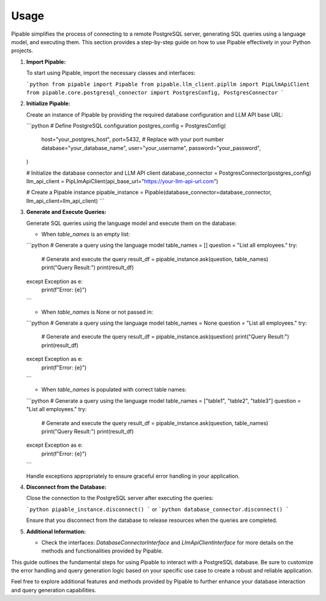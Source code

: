 Usage
=====

Pipable simplifies the process of connecting to a remote PostgreSQL server, generating SQL queries using a language model, and executing them. This section provides a step-by-step guide on how to use Pipable effectively in your Python projects.

1. **Import Pipable:**

   To start using Pipable, import the necessary classes and interfaces:

   ```python
   from pipable import Pipable
   from pipable.llm_client.pipllm import PipLlmApiClient
   from pipable.core.postgresql_connector import PostgresConfig, PostgresConnector
   ```

2. **Initialize Pipable:**

   Create an instance of Pipable by providing the required database configuration and LLM API base URL:

   ```python
   # Define PostgreSQL configuration
   postgres_config = PostgresConfig(
       host="your_postgres_host",
       port=5432,  # Replace with your port number
       database="your_database_name",
       user="your_username",
       password="your_password",
   )

   # Initialize the database connector and LLM API client
   database_connector = PostgresConnector(postgres_config)
   llm_api_client = PipLlmApiClient(api_base_url="https://your-llm-api-url.com")

   # Create a Pipable instance
   pipable_instance = Pipable(database_connector=database_connector, llm_api_client=llm_api_client)
   ```

3. **Generate and Execute Queries:**

   Generate SQL queries using the language model and execute them on the database:

   - When `table_names` is an empty list:

   ```python
   # Generate a query using the language model
   table_names = []
   question = "List all employees."
   try:
       # Generate and execute the query
       result_df = pipable_instance.ask(question, table_names)
       print("Query Result:")
       print(result_df)
   except Exception as e:
       print(f"Error: {e}")
   ```

   - When `table_names` is None or not passed in:

   ```python
   # Generate a query using the language model
   table_names = None
   question = "List all employees."
   try:
       # Generate and execute the query
       result_df = pipable_instance.ask(question)
       print("Query Result:")
       print(result_df)
   except Exception as e:
       print(f"Error: {e}")
   ```

   - When `table_names` is populated with correct table names:

   ```python
   # Generate a query using the language model
   table_names = ["table1", "table2", "table3"]
   question = "List all employees."
   try:
       # Generate and execute the query
       result_df = pipable_instance.ask(question, table_names)
       print("Query Result:")
       print(result_df)
   except Exception as e:
       print(f"Error: {e}")
   ```

   Handle exceptions appropriately to ensure graceful error handling in your application.

4. **Disconnect from the Database:**

   Close the connection to the PostgreSQL server after executing the queries:

   ```python
   pipable_instance.disconnect()
   ```
   or 
   ```python
   database_connector.disconnect()
   ```

   Ensure that you disconnect from the database to release resources when the queries are completed.

5. **Additional Information:**

   - Check the interfaces: `DatabaseConnectorInterface` and `LlmApiClientInterface` for more details on the methods and functionalities provided by Pipable.

This guide outlines the fundamental steps for using Pipable to interact with a PostgreSQL database. Be sure to customize the error handling and query generation logic based on your specific use case to create a robust and reliable application.

Feel free to explore additional features and methods provided by Pipable to further enhance your database interaction and query generation capabilities.